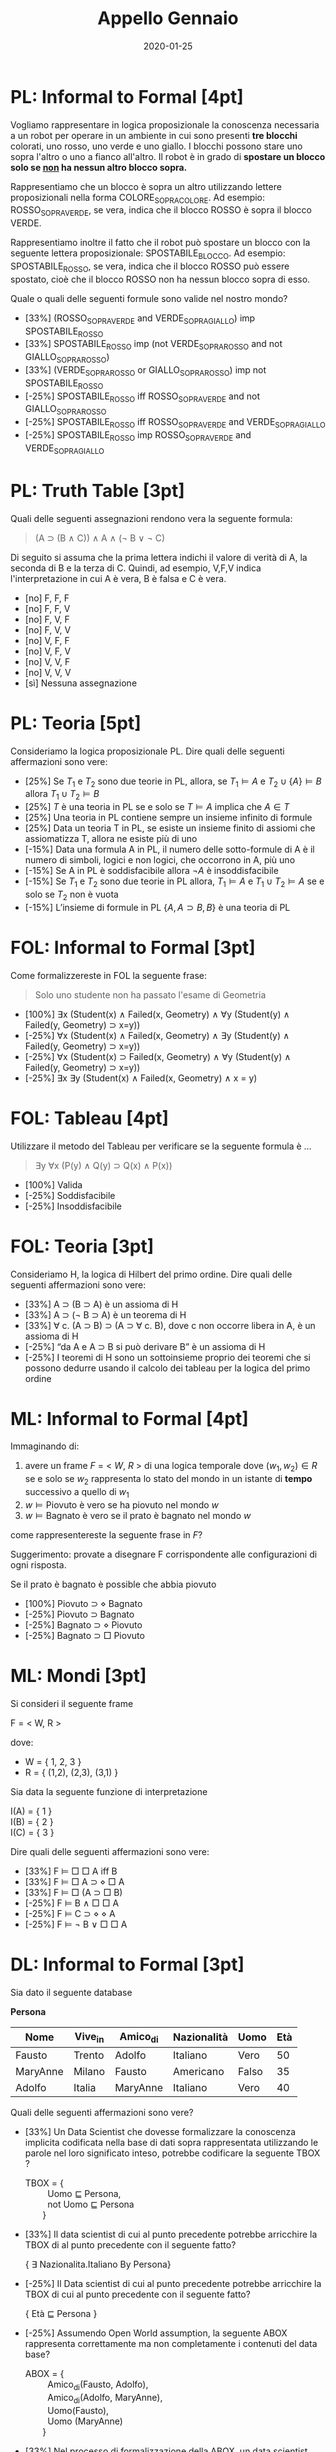 #+TITLE: Appello Gennaio
#+DATE: 2020-01-25
#+COLUMNS: %50ITEM%10POINTS{+}
#+STARTUP: showall
#+HTML_HEAD: <link rel="stylesheet" href="../../assets/css/main.css">

* PL: Informal to Formal [4pt]

Vogliamo rappresentare in logica proposizionale la conoscenza
necessaria a un robot per operare in un ambiente in cui sono presenti
*tre blocchi* colorati, uno rosso, uno verde e uno giallo. I blocchi
possono stare uno sopra l'altro o uno a fianco all'altro.  Il robot è
in grado di *spostare un blocco solo se _non_ ha nessun altro blocco
sopra.*

Rappresentiamo che un blocco è sopra un altro utilizzando lettere
proposizionali nella forma COLORE_SOPRA_COLORE.  Ad esempio:
ROSSO_SOPRA_VERDE, se vera, indica che il blocco ROSSO è sopra il
blocco VERDE.

Rappresentiamo inoltre il fatto che il robot può spostare un blocco
con la seguente lettera proposizionale: SPOSTABILE_BLOCCO. Ad esempio:
SPOSTABILE_ROSSO, se vera, indica che il blocco ROSSO può essere
spostato, cioè che il blocco ROSSO non ha nessun blocco sopra di esso.

Quale o quali delle seguenti formule sono valide nel nostro mondo?

- [33%] (ROSSO_SOPRA_VERDE and VERDE_SOPRA_GIALLO) imp SPOSTABILE_ROSSO
- [33%] SPOSTABILE_ROSSO imp (not VERDE_SOPRA_ROSSO and not GIALLO_SOPRA_ROSSO)
- [33%] (VERDE_SOPRA_ROSSO or GIALLO_SOPRA_ROSSO) imp not SPOSTABILE_ROSSO
- [-25%] SPOSTABILE_ROSSO iff ROSSO_SOPRA_VERDE and not GIALLO_SOPRA_ROSSO
- [-25%] SPOSTABILE_ROSSO iff ROSSO_SOPRA_VERDE and VERDE_SOPRA_GIALLO
- [-25%] SPOSTABILE_ROSSO imp ROSSO_SOPRA_VERDE and VERDE_SOPRA_GIALLO

* PL: Truth Table [3pt]

Quali delle seguenti assegnazioni rendono vera la seguente formula:

#+begin_quote
(A ⊃ (B ∧ C)) ∧ A ∧ (¬ B ∨ ¬ C)
#+end_quote
 
Di seguito si assuma che la prima lettera indichi il valore di verità
di A, la seconda di B e la terza di C.  Quindi, ad esempio, V,F,V
indica l'interpretazione in cui A è vera, B è falsa e C è vera.

- [no] F, F, F
- [no] F, F, V
- [no] F, V, F
- [no] F, V, V
- [no] V, F, F
- [no] V, F, V
- [no] V, V, F
- [no] V, V, V
- [sì] Nessuna assegnazione

* PL: Teoria [5pt]

Consideriamo la logica proposizionale PL. Dire quali delle seguenti
affermazioni sono vere:

- [25%] Se $T_1$ e $T_2$ sono due teorie in PL, allora, se $T_1 \models A$
  e $T_2 \cup \{ A \} \models B$ allora $T_1 \cup T_2 \models B$
- [25%] $T$ è una teoria in PL se e solo se $T \models A$ implica che $A
  \in T$
- [25%] Una teoria in PL contiene sempre un insieme infinito di formule
- [25%] Data un teoria T in PL, se esiste un insieme finito di assiomi
  che assiomatizza T, allora ne esiste più di uno
- [-15%] Data una formula A in PL, il numero delle sotto-formule di A è
  il numero di simboli, logici e non logici, che occorrono in A, più
  uno
- [-15%] Se A in PL è soddisfacibile allora $\neg A$ è insoddisfacibile
- [-15%] Se $T_1$ e $T_2$ sono due teorie in PL allora, $T_1 \models A$ e
  $T_1 \cup T_2 \models A$ se e solo se $T_2$ non è vuota
- [-15%] L’insieme di formule in PL $\{A, A \supset B, B \}$ è una teoria
  di PL

* FOL: Informal to Formal [3pt]

Come formalizzereste in FOL la seguente frase:

#+begin_quote
Solo uno studente non ha passato l'esame di Geometria
#+end_quote

- [100%] ∃x (Student(x) ∧ Failed(x, Geometry) ∧ ∀y (Student(y) ∧ Failed(y, Geometry) ⊃ x=y))
- [-25%] ∀x (Student(x) ∧ Failed(x, Geometry) ∧ ∃y (Student(y) ∧ Failed(y, Geometry) ⊃ x=y))
- [-25%] ∀x (Student(x) ⊃ Failed(x, Geometry) ∧ ∀y (Student(y) ∧ Failed(y, Geometry) ⊃ x=y)) 
- [-25%] ∃x ∃y (Student(x) ∧ Failed(x, Geometry) ∧ x = y)

* FOL: Tableau [4pt]

Utilizzare il metodo del Tableau per verificare se la seguente formula è ...

#+begin_quote
∃y ∀x (P(y) ∧ Q(y) ⊃ Q(x) ∧ P(x))
#+end_quote

- [100%] Valida
- [-25%] Soddisfacibile
- [-25%] Insoddisfacibile

* FOL: Teoria [3pt]

Consideriamo H, la logica di Hilbert del primo ordine. Dire quali
delle seguenti affermazioni sono vere:

- [33%] A ⊃ (B ⊃ A) è un assioma di H
- [33%] A ⊃ (¬ B ⊃ A) è un teorema di H
- [33%] ∀ c. (A ⊃ B) ⊃ (A ⊃ ∀ c. B), dove c
  non occorre libera in A, è un assioma di H
- [-25%] “da A e A ⊃ B si può derivare B” è un assioma di H
- [-25%] I teoremi di H sono un sottoinsieme proprio dei teoremi che si
  possono dedurre usando il calcolo dei tableau per la logica del
  primo ordine
 
* ML: Informal to Formal [4pt]

Immaginando di:

1. avere un frame $F$ = < $W$, $R$ > di una logica temporale dove $(w_1, w_2) \in R$
   se e solo se $w_2$ rappresenta lo stato del mondo in
   un istante di *tempo* successivo a quello di $w_1$
2. $w \models \mbox{Piovuto}$ è vero se ha piovuto nel mondo $w$
3. $w \models \mbox{Bagnato}$ è vero se il prato è bagnato nel mondo
   $w$

come rappresentereste la seguente frase in $F$?

#+begin_notes
Suggerimento: provate a disegnare F corrispondente alle configurazioni
di ogni risposta.
#+end_notes

Se il prato è bagnato è possible che abbia piovuto

- [100%] Piovuto ⊃ ⋄ Bagnato
- [-25%] Piovuto ⊃ Bagnato
- [-25%] Bagnato ⊃ ⋄ Piovuto
- [-25%] Bagnato ⊃ □ Piovuto


* ML: Mondi [3pt] 

 Si consideri il seguente frame

 F = < W, R >

 dove:

 - W = { 1, 2, 3 }
 - R = { (1,2), (2,3), (3,1) }

 Sia data la seguente funzione di interpretazione

 I(A) = { 1 } \\
 I(B) = { 2 } \\
 I(C) = { 3 }

 Dire quali delle seguenti affermazioni sono vere:

 -  [33%] F ⊨ □ □ A iff B
 -  [33%] F ⊨ □ A ⊃ ⋄ □ A
 -  [33%] F ⊨ □ (A ⊃ □ B)
 -  [-25%] F ⊨ B ∧ □ □ A
 -  [-25%] F ⊨ C ⊃ ⋄ ⋄ A
 -  [-25%] F ⊨ ¬ B ∨ □ □ A

* DL: Informal to Formal [3pt]

Sia dato il seguente database
 
**Persona**
| Nome     | Vive_in | Amico_di | Nazionalità | Uomo  | Età |
|----------+---------+----------+-------------+-------+-----|
| Fausto   | Trento  | Adolfo   | Italiano    | Vero  |  50 |
| MaryAnne | Milano  | Fausto   | Americano   | Falso |  35 |
| Adolfo   | Italia  | MaryAnne | Italiano    | Vero  |  40 |

Quali delle seguenti affermazioni sono vere?

- [33%] Un Data Scientist che dovesse formalizzare la conoscenza
  implicita codificata nella base di dati sopra rappresentata
  utilizzando le parole nel loro significato inteso, potrebbe
  codificare la seguente TBOX ?
 

  #+begin_verse
  TBOX = {
           Uomo ⊑ Persona,
           not Uomo ⊑ Persona
         }
  #+end_verse

- [33%] Il data scientist di cui al punto precedente potrebbe
  arricchire la TBOX di al punto precedente con il seguente fatto?
 
  #+begin_verse
  { \exists Nazionalita.Italiano \subsumedby By Persona}
  #+end_verse

- [-25%] Il Data scientist di cui al punto precedente potrebbe arricchire la
  TBOX di cui al punto precedente con il seguente fatto?

  #+begin_verse
  { Età ⊑ Persona }
  #+end_verse

- [-25%] Assumendo Open World assumption, la seguente ABOX rappresenta
  correttamente ma non completamente i contenuti del data base?

  #+begin_verse
  ABOX = {
           Amico_di(Fausto, Adolfo), 
           Amico_di(Adolfo, MaryAnne),
           Uomo(Fausto), 
           Uomo (MaryAnne)
         }
  #+end_verse

- [33%] Nel processo di formalizzazione della ABOX, un data scientist
  potrebbe aggiungere i seguenti due fatti alla ABOX, intendendo per
  part_of il fatto che il primo elemento è geograficamente incluso nel
  secondo?

  #+begin_verse
  { Part_of(Trento, Italia), part_of(Milano, Italia) }
  #+end_verse

* DL: KG [4pt]

Descrivere sinteticamente (max 30 righe) come, intuitivamente, le
logiche descrittive possano essere messe in corrispondenza con le
logiche multimodali. In particolare indicare almeno tre elementi della
sintassi o della semantica di una logica descrittiva e la loro
corrispondenza con altrettanti elementi della sintassi o della
semantica di una logica multimodale. (Usare elementi diversi da quelli
presentati nell'esempio sotto.)

Ad esempio.

- AND_SQUARE in logica descrittiva è utilizzato per intersecare due
  concetti e corrisponde a AND in logica modale, che viene utilizzato
  per congiungere il valore di verità di due formule.
- OR_SQUARE in logica descrittiva è utilizzato per unire due concetti
  e corrisponde a OR in logica modale, che viene utilizzato per
  disgiungere il valore di verità di due formule.
- NOT in logica descrittiva è utilizzato per costruire il complemento
  rispetto al dominio di un concetto e corrisponde a NOT in logica
  modale, utilizzato per negare il valore di verità di una formula

